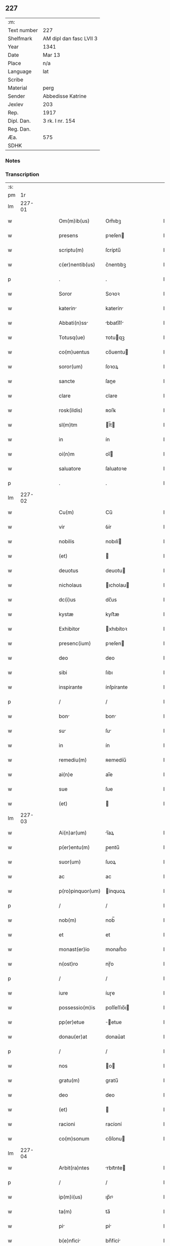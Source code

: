** 227
| :m:         |                         |
| Text number | 227                     |
| Shelfmark   | AM dipl dan fasc LVII 3 |
| Year        | 1341                    |
| Date        | Mar 13                  |
| Place       | n/a                     |
| Language    | lat                     |
| Scribe      |                         |
| Material    | perg                    |
| Sender      | Abbedisse Katrine       |
| Jexlev      | 203                     |
| Rep.        | 1917                    |
| Dipl. Dan.  | 3 rk. I nr. 154         |
| Reg. Dan.   |                         |
| Æa.         | 575                     |
| SDHK        |                         |

*** Notes


*** Transcription
| :s: |        |   |   |   |   |                  |               |   |   |   |   |     |   |   |   |               |
| pm  |     1r |   |   |   |   |                  |               |   |   |   |   |     |   |   |   |               |
| lm  | 227-01 |   |   |   |   |                  |               |   |   |   |   |     |   |   |   |               |
| w   |        |   |   |   |   | Om(m)ib(us)      | Om̅ıbꝫ         |   |   |   |   | lat |   |   |   |        227-01 |
| w   |        |   |   |   |   | presens          | pꝛeſen       |   |   |   |   | lat |   |   |   |        227-01 |
| w   |        |   |   |   |   | scriptu(m)       | ſcríptu̅       |   |   |   |   | lat |   |   |   |        227-01 |
| w   |        |   |   |   |   | c(er)nentib(us)  | c͛nentıbꝫ      |   |   |   |   | lat |   |   |   |        227-01 |
| p   |        |   |   |   |   | .                | .             |   |   |   |   | lat |   |   |   |        227-01 |
| w   |        |   |   |   |   | Soror            | Soꝛoꝛ         |   |   |   |   | lat |   |   |   |        227-01 |
| w   |        |   |   |   |   | katerin         | katerín      |   |   |   |   | lat |   |   |   |        227-01 |
| w   |        |   |   |   |   | Abbati(n)ss     | bbatı̅ſſ     |   |   |   |   | lat |   |   |   |        227-01 |
| w   |        |   |   |   |   | Totusq(ue)       | ᴛotuqꝫ       |   |   |   |   | lat |   |   |   |        227-01 |
| w   |        |   |   |   |   | co(m)uentus      | co̅uentu      |   |   |   |   | lat |   |   |   |        227-01 |
| w   |        |   |   |   |   | soror(um)        | ſoꝛoꝝ         |   |   |   |   | lat |   |   |   |        227-01 |
| w   |        |   |   |   |   | sancte           | ſane         |   |   |   |   | lat |   |   |   |        227-01 |
| w   |        |   |   |   |   | clare            | clare         |   |   |   |   | lat |   |   |   |        227-01 |
| w   |        |   |   |   |   | rosk(ildis)      | ʀoſꝃ          |   |   |   |   | lat |   |   |   |        227-01 |
| w   |        |   |   |   |   | sl(m)tm          | l̅t          |   |   |   |   | lat |   |   |   |        227-01 |
| w   |        |   |   |   |   | in               | ín            |   |   |   |   | lat |   |   |   |        227-01 |
| w   |        |   |   |   |   | oi(n)m           | oı̅           |   |   |   |   | lat |   |   |   |        227-01 |
| w   |        |   |   |   |   | saluatore        | ſaluatoꝛe     |   |   |   |   | lat |   |   |   |        227-01 |
| p   |        |   |   |   |   | .                | .             |   |   |   |   | lat |   |   |   |        227-01 |
| lm  | 227-02 |   |   |   |   |                  |               |   |   |   |   |     |   |   |   |               |
| w   |        |   |   |   |   | Cu(m)            | Cu̅            |   |   |   |   | lat |   |   |   |        227-02 |
| w   |        |   |   |   |   | vir              | ỽír           |   |   |   |   | lat |   |   |   |        227-02 |
| w   |        |   |   |   |   | nobilis          | nobılí       |   |   |   |   | lat |   |   |   |        227-02 |
| w   |        |   |   |   |   | (et)             |              |   |   |   |   | lat |   |   |   |        227-02 |
| w   |        |   |   |   |   | deuotus          | deuotu       |   |   |   |   | lat |   |   |   |        227-02 |
| w   |        |   |   |   |   | nicholaus        | ıcholau     |   |   |   |   | lat |   |   |   |        227-02 |
| w   |        |   |   |   |   | dc(i)us          | dc̅us          |   |   |   |   | lat |   |   |   |        227-02 |
| w   |        |   |   |   |   | kystæ            | kyﬅæ          |   |   |   |   | lat |   |   |   |        227-02 |
| w   |        |   |   |   |   | Exhibitor        | xhıbítoꝛ     |   |   |   |   | lat |   |   |   |        227-02 |
| w   |        |   |   |   |   | presenc(ium)     | pꝛeſen       |   |   |   |   | lat |   |   |   |        227-02 |
| w   |        |   |   |   |   | deo              | deo           |   |   |   |   | lat |   |   |   |        227-02 |
| w   |        |   |   |   |   | sibi             | ſıbı          |   |   |   |   | lat |   |   |   |        227-02 |
| w   |        |   |   |   |   | inspirante       | ínſpírante    |   |   |   |   | lat |   |   |   |        227-02 |
| p   |        |   |   |   |   | /                | /             |   |   |   |   | lat |   |   |   |        227-02 |
| w   |        |   |   |   |   | bon             | bon          |   |   |   |   | lat |   |   |   |        227-02 |
| w   |        |   |   |   |   | su              | ſu           |   |   |   |   | lat |   |   |   |        227-02 |
| w   |        |   |   |   |   | in               | ín            |   |   |   |   | lat |   |   |   |        227-02 |
| w   |        |   |   |   |   | remediu(m)       | ʀemedíu̅       |   |   |   |   | lat |   |   |   |        227-02 |
| w   |        |   |   |   |   | ai(n)e           | ai̅e           |   |   |   |   | lat |   |   |   |        227-02 |
| w   |        |   |   |   |   | sue              | ſue           |   |   |   |   | lat |   |   |   |        227-02 |
| w   |        |   |   |   |   | (et)             |              |   |   |   |   | lat |   |   |   |        227-02 |
| lm  | 227-03 |   |   |   |   |                  |               |   |   |   |   |     |   |   |   |               |
| w   |        |   |   |   |   | Ai(n)ar(um)      | ı̅aꝝ          |   |   |   |   | lat |   |   |   |        227-03 |
| w   |        |   |   |   |   | p(er)entu(m)     | p̲entu̅         |   |   |   |   | lat |   |   |   |        227-03 |
| w   |        |   |   |   |   | suor(um)         | ſuoꝝ          |   |   |   |   | lat |   |   |   |        227-03 |
| w   |        |   |   |   |   | ac               | ac            |   |   |   |   | lat |   |   |   |        227-03 |
| w   |        |   |   |   |   | p(ro)pinquor(um) | ínquoꝝ       |   |   |   |   | lat |   |   |   |        227-03 |
| p   |        |   |   |   |   | /                | /             |   |   |   |   | lat |   |   |   |        227-03 |
| w   |        |   |   |   |   | nob(m)           | nob̅           |   |   |   |   | lat |   |   |   |        227-03 |
| w   |        |   |   |   |   | et               | et            |   |   |   |   | lat |   |   |   |        227-03 |
| w   |        |   |   |   |   | monast(er)io     | monaﬅ͛ıo       |   |   |   |   | lat |   |   |   |        227-03 |
| w   |        |   |   |   |   | n(ost)ro         | nɼ̅o           |   |   |   |   | lat |   |   |   |        227-03 |
| p   |        |   |   |   |   | /                | /             |   |   |   |   | lat |   |   |   |        227-03 |
| w   |        |   |   |   |   | iure             | íuɼe          |   |   |   |   | lat |   |   |   |        227-03 |
| w   |        |   |   |   |   | possessio(m)is   | poſſeſſıo̅ı   |   |   |   |   | lat |   |   |   |        227-03 |
| w   |        |   |   |   |   | pp(er)etue       | ̲etue         |   |   |   |   | lat |   |   |   |        227-03 |
| w   |        |   |   |   |   | donau(er)at      | donau͛at       |   |   |   |   | lat |   |   |   |        227-03 |
| p   |        |   |   |   |   | /                | /             |   |   |   |   | lat |   |   |   |        227-03 |
| w   |        |   |   |   |   | nos              | o           |   |   |   |   | lat |   |   |   |        227-03 |
| w   |        |   |   |   |   | gratu(m)         | gratu̅         |   |   |   |   | lat |   |   |   |        227-03 |
| w   |        |   |   |   |   | deo              | deo           |   |   |   |   | lat |   |   |   |        227-03 |
| w   |        |   |   |   |   | (et)             |              |   |   |   |   | lat |   |   |   |        227-03 |
| w   |        |   |   |   |   | racioni          | racíoní       |   |   |   |   | lat |   |   |   |        227-03 |
| w   |        |   |   |   |   | co(m)sonum       | co̅ſonu       |   |   |   |   | lat |   |   |   |        227-03 |
| lm  | 227-04 |   |   |   |   |                  |               |   |   |   |   |     |   |   |   |               |
| w   |        |   |   |   |   | Arbit(ra)ntes    | rbıtᷓnte     |   |   |   |   | lat |   |   |   |        227-04 |
| p   |        |   |   |   |   | /                | /             |   |   |   |   | lat |   |   |   |        227-04 |
| w   |        |   |   |   |   | ip(m)i(us)       | ıp̅ıꝰ          |   |   |   |   | lat |   |   |   |        227-04 |
| w   |        |   |   |   |   | ta(m)            | ta̅            |   |   |   |   | lat |   |   |   |        227-04 |
| w   |        |   |   |   |   | pi              | pí           |   |   |   |   | lat |   |   |   |        227-04 |
| w   |        |   |   |   |   | b(e)nfici       | bn̅fící       |   |   |   |   | lat |   |   |   |        227-04 |
| w   |        |   |   |   |   | p(er)            | p̲             |   |   |   |   | lat |   |   |   |        227-04 |
| w   |        |   |   |   |   | debitam          | debíta       |   |   |   |   | lat |   |   |   |        227-04 |
| w   |        |   |   |   |   | vicissitudi(n)em | ỽıcıſſıtudı̅e |   |   |   |   | lat |   |   |   |        227-04 |
| w   |        |   |   |   |   | co(m)pensari     | co̅penſarí     |   |   |   |   | lat |   |   |   |        227-04 |
| p   |        |   |   |   |   | .                | .             |   |   |   |   | lat |   |   |   |        227-04 |
| w   |        |   |   |   |   | jdcirco          | ȷdcírco       |   |   |   |   | lat |   |   |   |        227-04 |
| w   |        |   |   |   |   | ip(m)m           | ıp̅           |   |   |   |   | lat |   |   |   |        227-04 |
| w   |        |   |   |   |   | Nicholau(m)      | Nicholau̅      |   |   |   |   | lat |   |   |   |        227-04 |
| w   |        |   |   |   |   | p(i)mitus        | pmítu       |   |   |   |   | lat |   |   |   |        227-04 |
| w   |        |   |   |   |   | in               | ín            |   |   |   |   | lat |   |   |   |        227-04 |
| w   |        |   |   |   |   | frat(er)nitatem  | frat͛nítate   |   |   |   |   | lat |   |   |   |        227-04 |
| w   |        |   |   |   |   | n(ost)ram        | nr̅a          |   |   |   |   | lat |   |   |   |        227-04 |
| w   |        |   |   |   |   | et               | et            |   |   |   |   | lat |   |   |   |        227-04 |
| lm  | 227-05 |   |   |   |   |                  |               |   |   |   |   |     |   |   |   |               |
| w   |        |   |   |   |   | fr(m)em          | fr̅e          |   |   |   |   | lat |   |   |   |        227-05 |
| w   |        |   |   |   |   | n(ost)r(u)m      | nr̅           |   |   |   |   | lat |   |   |   |        227-05 |
| w   |        |   |   |   |   | recipim(us)      | ʀecípímꝰ      |   |   |   |   | lat |   |   |   |        227-05 |
| p   |        |   |   |   |   | /                | /             |   |   |   |   | lat |   |   |   |        227-05 |
| w   |        |   |   |   |   | sibi             | ſıbı          |   |   |   |   | lat |   |   |   |        227-05 |
| w   |        |   |   |   |   | dieb(us)         | díebꝫ         |   |   |   |   | lat |   |   |   |        227-05 |
| w   |        |   |   |   |   | vite             | ỽíte          |   |   |   |   | lat |   |   |   |        227-05 |
| w   |        |   |   |   |   | sue              | ſue           |   |   |   |   | lat |   |   |   |        227-05 |
| w   |        |   |   |   |   | in               | ín            |   |   |   |   | lat |   |   |   |        227-05 |
| w   |        |   |   |   |   | exp(e)nsis       | expn̅ſı       |   |   |   |   | lat |   |   |   |        227-05 |
| w   |        |   |   |   |   | p(ro)ut          | ꝓut           |   |   |   |   | lat |   |   |   |        227-05 |
| w   |        |   |   |   |   | fratrib(us)      | fratrıbꝫ      |   |   |   |   | lat |   |   |   |        227-05 |
| w   |        |   |   |   |   | nr(m)is          | nr̅ı          |   |   |   |   | lat |   |   |   |        227-05 |
| w   |        |   |   |   |   | apd(e)           | ap           |   |   |   |   | lat |   |   |   |        227-05 |
| w   |        |   |   |   |   | nos              | no           |   |   |   |   | lat |   |   |   |        227-05 |
| w   |        |   |   |   |   | manentib(us)     | manentıbꝫ     |   |   |   |   | lat |   |   |   |        227-05 |
| w   |        |   |   |   |   | sufficim(us)     | ſuffícímꝰ     |   |   |   |   | lat |   |   |   |        227-05 |
| p   |        |   |   |   |   | /                | /             |   |   |   |   | lat |   |   |   |        227-05 |
| w   |        |   |   |   |   | p(ro)uidendo     | ꝓuídendo      |   |   |   |   | lat |   |   |   |        227-05 |
| p   |        |   |   |   |   | /                | /             |   |   |   |   | lat |   |   |   |        227-05 |
| w   |        |   |   |   |   | siue             | ſíue          |   |   |   |   | lat |   |   |   |        227-05 |
| w   |        |   |   |   |   | cu(m)            | cu̅            |   |   |   |   | lat |   |   |   |        227-05 |
| w   |        |   |   |   |   | ip(m)is          | ıp̅ı          |   |   |   |   | lat |   |   |   |        227-05 |
| lm  | 227-06 |   |   |   |   |                  |               |   |   |   |   |     |   |   |   |               |
| w   |        |   |   |   |   | fr(m)ib(us)      | fr̅ıbꝫ         |   |   |   |   | lat |   |   |   |        227-06 |
| w   |        |   |   |   |   | nr(m)is          | nr̅ı          |   |   |   |   | lat |   |   |   |        227-06 |
| p   |        |   |   |   |   | /                | /             |   |   |   |   | lat |   |   |   |        227-06 |
| w   |        |   |   |   |   | siue             | ſíue          |   |   |   |   | lat |   |   |   |        227-06 |
| w   |        |   |   |   |   | in               | ín            |   |   |   |   | lat |   |   |   |        227-06 |
| w   |        |   |   |   |   | domo             | domo          |   |   |   |   | lat |   |   |   |        227-06 |
| w   |        |   |   |   |   | sp(er)ali        | ſp͛alı         |   |   |   |   | lat |   |   |   |        227-06 |
| w   |        |   |   |   |   | q(ua)m           | qᷓ            |   |   |   |   | lat |   |   |   |        227-06 |
| w   |        |   |   |   |   | p(ro)            | ꝓ             |   |   |   |   | lat |   |   |   |        227-06 |
| w   |        |   |   |   |   | ip(m)i(us)       | ıp̅ıꝰ          |   |   |   |   | lat |   |   |   |        227-06 |
| w   |        |   |   |   |   | solacio          | ſolacío       |   |   |   |   | lat |   |   |   |        227-06 |
| w   |        |   |   |   |   | tenem(ur)        | tene᷑         |   |   |   |   | lat |   |   |   |        227-06 |
| w   |        |   |   |   |   | edificare        | edıfıcare     |   |   |   |   | lat |   |   |   |        227-06 |
| p   |        |   |   |   |   | /                | /             |   |   |   |   | lat |   |   |   |        227-06 |
| w   |        |   |   |   |   | Om(m)i           | Om̅í           |   |   |   |   | lat |   |   |   |        227-06 |
| w   |        |   |   |   |   | insup(er)        | ínſup̲         |   |   |   |   | lat |   |   |   |        227-06 |
| w   |        |   |   |   |   | Anno             | nno          |   |   |   |   | lat |   |   |   |        227-06 |
| p   |        |   |   |   |   | /                | /             |   |   |   |   | lat |   |   |   |        227-06 |
| w   |        |   |   |   |   | post             | poﬅ           |   |   |   |   | lat |   |   |   |        227-06 |
| w   |        |   |   |   |   | instans          | ínﬅan        |   |   |   |   | lat |   |   |   |        227-06 |
| w   |        |   |   |   |   | festu(m)         | feﬅu̅          |   |   |   |   | lat |   |   |   |        227-06 |
| w   |        |   |   |   |   | beatj            | beat         |   |   |   |   | lat |   |   |   |        227-06 |
| w   |        |   |   |   |   | michael(m)       | íchael̅       |   |   |   |   | lat |   |   |   |        227-06 |
| w   |        |   |   |   |   | p(ro)            | ꝓ             |   |   |   |   | lat |   |   |   |        227-06 |
| w   |        |   |   |   |   | vestib(us)       | ỽeſtíbꝫ       |   |   |   |   | lat |   |   |   |        227-06 |
| lm  | 227-07 |   |   |   |   |                  |               |   |   |   |   |     |   |   |   |               |
| w   |        |   |   |   |   | suis             | ſuı          |   |   |   |   | lat |   |   |   |        227-07 |
| w   |        |   |   |   |   | (et)             |              |   |   |   |   | lat |   |   |   |        227-07 |
| w   |        |   |   |   |   | Alijs            | lí         |   |   |   |   | lat |   |   |   |        227-07 |
| w   |        |   |   |   |   | necessarijs      | neceſſarí   |   |   |   |   | lat |   |   |   |        227-07 |
| p   |        |   |   |   |   | /                | /             |   |   |   |   | lat |   |   |   |        227-07 |
| w   |        |   |   |   |   | te(st)pore       | te̅poꝛe        |   |   |   |   | lat |   |   |   |        227-07 |
| w   |        |   |   |   |   | paschali         | paſchalí      |   |   |   |   | lat |   |   |   |        227-07 |
| w   |        |   |   |   |   | vnm             | ỽn          |   |   |   |   | lat |   |   |   |        227-07 |
| w   |        |   |   |   |   | m(ra)rcham       | mᷓrcha        |   |   |   |   | lat |   |   |   |        227-07 |
| w   |        |   |   |   |   | argentj          | argent       |   |   |   |   | lat |   |   |   |        227-07 |
| w   |        |   |   |   |   | (et)             |              |   |   |   |   | lat |   |   |   |        227-07 |
| w   |        |   |   |   |   | in               | ı            |   |   |   |   | lat |   |   |   |        227-07 |
| w   |        |   |   |   |   | festo            | feﬅo          |   |   |   |   | lat |   |   |   |        227-07 |
| w   |        |   |   |   |   | bt(i)i           | bt̅ı           |   |   |   |   | lat |   |   |   |        227-07 |
| w   |        |   |   |   |   | Ioh(m)is         | Ioh̅i         |   |   |   |   | lat |   |   |   |        227-07 |
| w   |        |   |   |   |   | baptiste         | baptıﬅe       |   |   |   |   | lat |   |   |   |        227-07 |
| w   |        |   |   |   |   | duas             | dua          |   |   |   |   | lat |   |   |   |        227-07 |
| w   |        |   |   |   |   | m(ra)rchas       | mᷓrcha        |   |   |   |   | lat |   |   |   |        227-07 |
| w   |        |   |   |   |   | argenti          | argentı       |   |   |   |   | lat |   |   |   |        227-07 |
| p   |        |   |   |   |   | .                | .             |   |   |   |   | lat |   |   |   |        227-07 |
| w   |        |   |   |   |   | sibi             | ſıbı          |   |   |   |   | lat |   |   |   |        227-07 |
| w   |        |   |   |   |   | assig¦nare       | aſſíg¦nare    |   |   |   |   | lat |   |   |   | 227-07—227-08 |
| w   |        |   |   |   |   | p(ro)m(t)tim(us) | ꝓmtíꝰ       |   |   |   |   | lat |   |   |   |        227-08 |
| w   |        |   |   |   |   | p(er)            | p̲             |   |   |   |   | lat |   |   |   |        227-08 |
| w   |        |   |   |   |   | p(e)ntes         | pn̅te         |   |   |   |   | lat |   |   |   |        227-08 |
| p   |        |   |   |   |   | /                | /             |   |   |   |   | lat |   |   |   |        227-08 |
| w   |        |   |   |   |   | Concedentes      | Concedente   |   |   |   |   | lat |   |   |   |        227-08 |
| w   |        |   |   |   |   | eidem            | eíde         |   |   |   |   | lat |   |   |   |        227-08 |
| w   |        |   |   |   |   | Ad               | d            |   |   |   |   | lat |   |   |   |        227-08 |
| w   |        |   |   |   |   | instantem        | ínﬅante      |   |   |   |   | lat |   |   |   |        227-08 |
| w   |        |   |   |   |   | (et)             |              |   |   |   |   | lat |   |   |   |        227-08 |
| w   |        |   |   |   |   | deuota(m)        | deuota̅        |   |   |   |   | lat |   |   |   |        227-08 |
| w   |        |   |   |   |   | petic(i)oem      | petíc̅oe      |   |   |   |   | lat |   |   |   |        227-08 |
| w   |        |   |   |   |   | sum             | ſu          |   |   |   |   | lat |   |   |   |        227-08 |
| w   |        |   |   |   |   | vt               | ỽt            |   |   |   |   | lat |   |   |   |        227-08 |
| w   |        |   |   |   |   | in               | ín            |   |   |   |   | lat |   |   |   |        227-08 |
| w   |        |   |   |   |   | remissione(st)   | ʀemiſſíone̅    |   |   |   |   | lat |   |   |   |        227-08 |
| w   |        |   |   |   |   | suor(um)         | ſuoꝝ          |   |   |   |   | lat |   |   |   |        227-08 |
| w   |        |   |   |   |   | p(c)caminu(m)    | pͨcaminu̅       |   |   |   |   | lat |   |   |   |        227-08 |
| w   |        |   |   |   |   | q(o)cie(st)s     | qͦcıe̅         |   |   |   |   | lat |   |   |   |        227-08 |
| p   |        |   |   |   |   | /                | /             |   |   |   |   | lat |   |   |   |        227-08 |
| lm  | 227-09 |   |   |   |   |                  |               |   |   |   |   |     |   |   |   |               |
| w   |        |   |   |   |   | q(ua)ndo         | qᷓndo          |   |   |   |   | lat |   |   |   |        227-09 |
| w   |        |   |   |   |   | (et)             |              |   |   |   |   | lat |   |   |   |        227-09 |
| w   |        |   |   |   |   | vbi              | ỽbı           |   |   |   |   | lat |   |   |   |        227-09 |
| w   |        |   |   |   |   | volu(er)it       | ỽolu͛ít        |   |   |   |   | lat |   |   |   |        227-09 |
| w   |        |   |   |   |   | sc(i)or(um)      | ſc̅oꝝ          |   |   |   |   | lat |   |   |   |        227-09 |
| w   |        |   |   |   |   | limin           | límín        |   |   |   |   | lat |   |   |   |        227-09 |
| w   |        |   |   |   |   | (et)             |              |   |   |   |   | lat |   |   |   |        227-09 |
| w   |        |   |   |   |   | amicos           | amico        |   |   |   |   | lat |   |   |   |        227-09 |
| w   |        |   |   |   |   | pot(er)it        | pot͛ıt         |   |   |   |   | lat |   |   |   |        227-09 |
| w   |        |   |   |   |   | visitare         | ỽíſítaɼe      |   |   |   |   | lat |   |   |   |        227-09 |
| w   |        |   |   |   |   | Pret(er)ea       | Pꝛet͛ea        |   |   |   |   | lat |   |   |   |        227-09 |
| w   |        |   |   |   |   | cu(m)            | cu̅            |   |   |   |   | lat |   |   |   |        227-09 |
| w   |        |   |   |   |   | deus             | deu          |   |   |   |   | lat |   |   |   |        227-09 |
| w   |        |   |   |   |   | ip(m)m           | ıp̅           |   |   |   |   | lat |   |   |   |        227-09 |
| w   |        |   |   |   |   | vocau(er)it      | ỽocau͛ít       |   |   |   |   | lat |   |   |   |        227-09 |
| w   |        |   |   |   |   | ex               | ex            |   |   |   |   | lat |   |   |   |        227-09 |
| w   |        |   |   |   |   | hac              | hac           |   |   |   |   | lat |   |   |   |        227-09 |
| w   |        |   |   |   |   | vita             | ỽíta          |   |   |   |   | lat |   |   |   |        227-09 |
| w   |        |   |   |   |   | volum(us)        | ỽoluꝰ        |   |   |   |   | lat |   |   |   |        227-09 |
| w   |        |   |   |   |   | (et)             |              |   |   |   |   | lat |   |   |   |        227-09 |
| w   |        |   |   |   |   | intendim(us)     | íntendíꝰ     |   |   |   |   | lat |   |   |   |        227-09 |
| w   |        |   |   |   |   | corp(us)         | coꝛpꝰ         |   |   |   |   | lat |   |   |   |        227-09 |
| lm  | 227-10 |   |   |   |   |                  |               |   |   |   |   |     |   |   |   |               |
| w   |        |   |   |   |   | ip(m)ius         | ıp̅íu         |   |   |   |   | lat |   |   |   |        227-10 |
| w   |        |   |   |   |   | in               | ín            |   |   |   |   | lat |   |   |   |        227-10 |
| w   |        |   |   |   |   | eccl(es)i       | eccl̅ı        |   |   |   |   | lat |   |   |   |        227-10 |
| w   |        |   |   |   |   | n(ost)ra         | nɼ̅a           |   |   |   |   | lat |   |   |   |        227-10 |
| w   |        |   |   |   |   | honorifice       | honoꝛífíce    |   |   |   |   | lat |   |   |   |        227-10 |
| w   |        |   |   |   |   | t(ra)dere        | tᷓdere         |   |   |   |   | lat |   |   |   |        227-10 |
| w   |        |   |   |   |   | sepulture        | ſepulture     |   |   |   |   | lat |   |   |   |        227-10 |
| w   |        |   |   |   |   | (et)             |              |   |   |   |   | lat |   |   |   |        227-10 |
| w   |        |   |   |   |   | p(ro)            | ꝓ             |   |   |   |   | lat |   |   |   |        227-10 |
| w   |        |   |   |   |   | ip(m)i(us)       | ıp̅ı          |   |   |   |   | lat |   |   |   |        227-10 |
| w   |        |   |   |   |   | ai(n)a           | aı̅a           |   |   |   |   | lat |   |   |   |        227-10 |
| w   |        |   |   |   |   | suffragi        | ſuffragí     |   |   |   |   | lat |   |   |   |        227-10 |
| w   |        |   |   |   |   | fac(er)e         | fac͛e          |   |   |   |   | lat |   |   |   |        227-10 |
| w   |        |   |   |   |   | q(ua)li         | qᷓli          |   |   |   |   | lat |   |   |   |        227-10 |
| w   |        |   |   |   |   | p(ro)            | ꝓ             |   |   |   |   | lat |   |   |   |        227-10 |
| w   |        |   |   |   |   | caris            | carí         |   |   |   |   | lat |   |   |   |        227-10 |
| w   |        |   |   |   |   | fr(m)ib(us)      | fr̅ıbꝫ         |   |   |   |   | lat |   |   |   |        227-10 |
| w   |        |   |   |   |   | nr(m)is          | nr̅ıs          |   |   |   |   | lat |   |   |   |        227-10 |
| w   |        |   |   |   |   | (et)             |              |   |   |   |   | lat |   |   |   |        227-10 |
| w   |        |   |   |   |   | sororib(us)      | ſoꝛoꝛíbꝫ      |   |   |   |   | lat |   |   |   |        227-10 |
| w   |        |   |   |   |   | fac(er)e         | fac͛e          |   |   |   |   | lat |   |   |   |        227-10 |
| w   |        |   |   |   |   | solem(us)        | ſolemꝰ        |   |   |   |   | lat |   |   |   |        227-10 |
| w   |        |   |   |   |   | ex               | ex            |   |   |   |   | lat |   |   |   |        227-10 |
| lm  | 227-11 |   |   |   |   |                  |               |   |   |   |   |     |   |   |   |               |
| w   |        |   |   |   |   | antiquo          | antíquo       |   |   |   |   | lat |   |   |   |        227-11 |
| p   |        |   |   |   |   | .                | .             |   |   |   |   | lat |   |   |   |        227-11 |
| w   |        |   |   |   |   | In               | In            |   |   |   |   | lat |   |   |   |        227-11 |
| w   |        |   |   |   |   | Cui(us)          | Cuíꝰ          |   |   |   |   | lat |   |   |   |        227-11 |
| w   |        |   |   |   |   | rej              | ʀe           |   |   |   |   | lat |   |   |   |        227-11 |
| w   |        |   |   |   |   | Testi(n)oim      | ᴛeﬅı̅oı       |   |   |   |   | lat |   |   |   |        227-11 |
| p   |        |   |   |   |   | .                | .             |   |   |   |   | lat |   |   |   |        227-11 |
| w   |        |   |   |   |   | sigill          | ſígıll       |   |   |   |   | lat |   |   |   |        227-11 |
| p   |        |   |   |   |   | /                | /             |   |   |   |   | lat |   |   |   |        227-11 |
| w   |        |   |   |   |   | abbatisse        | abbatıſſe     |   |   |   |   | lat |   |   |   |        227-11 |
| w   |        |   |   |   |   | nr(m)e           | nɼ̅e           |   |   |   |   | lat |   |   |   |        227-11 |
| p   |        |   |   |   |   | /                | /             |   |   |   |   | lat |   |   |   |        227-11 |
| w   |        |   |   |   |   | co(m)uent(us)    | co̅uentꝰ       |   |   |   |   | lat |   |   |   |        227-11 |
| w   |        |   |   |   |   | nr(m)i           | nr̅í           |   |   |   |   | lat |   |   |   |        227-11 |
| w   |        |   |   |   |   | (et)             |              |   |   |   |   | lat |   |   |   |        227-11 |
| w   |        |   |   |   |   | fr(m)is          | fʀ̅ı          |   |   |   |   | lat |   |   |   |        227-11 |
| w   |        |   |   |   |   | Ioh(m)is         | Ioh̅ı         |   |   |   |   | lat |   |   |   |        227-11 |
| w   |        |   |   |   |   | lu(m)gæ          | lu̅gæ          |   |   |   |   | lat |   |   |   |        227-11 |
| w   |        |   |   |   |   | co(m)fessoris    | co̅feſſoꝛí    |   |   |   |   | lat |   |   |   |        227-11 |
| w   |        |   |   |   |   | nr(m)i           | nr̅í           |   |   |   |   | lat |   |   |   |        227-11 |
| w   |        |   |   |   |   | vn              | ỽn           |   |   |   |   | lat |   |   |   |        227-11 |
| w   |        |   |   |   |   | cu(m)            | cu̅            |   |   |   |   | lat |   |   |   |        227-11 |
| w   |        |   |   |   |   | sigill(m)        | ſıgıll̅        |   |   |   |   | lat |   |   |   |        227-11 |
| w   |        |   |   |   |   | d(e)nor(um)      | dn̅oꝝ          |   |   |   |   | lat |   |   |   |        227-11 |
| w   |        |   |   |   |   | Mag(m)ri         | ag̅rı         |   |   |   |   | lat |   |   |   |        227-11 |
| lm  | 227-12 |   |   |   |   |                  |               |   |   |   |   |     |   |   |   |               |
| w   |        |   |   |   |   | he(st)mingj      | he̅míng       |   |   |   |   | lat |   |   |   |        227-12 |
| w   |        |   |   |   |   | Archidyaconj     | rchídyacon  |   |   |   |   | lat |   |   |   |        227-12 |
| w   |        |   |   |   |   | (et)             |              |   |   |   |   | lat |   |   |   |        227-12 |
| w   |        |   |   |   |   | Ioh(m)is         | Ioh̅ı         |   |   |   |   | lat |   |   |   |        227-12 |
| w   |        |   |   |   |   | capellæ          | capellæ       |   |   |   |   | lat |   |   |   |        227-12 |
| w   |        |   |   |   |   | Cantoris         | Cantoꝛí      |   |   |   |   | lat |   |   |   |        227-12 |
| w   |        |   |   |   |   | eccl(es)ie       | eccl̅ıe        |   |   |   |   | lat |   |   |   |        227-12 |
| w   |        |   |   |   |   | roskilde(e)n     | ʀoſkilde̅     |   |   |   |   | lat |   |   |   |        227-12 |
| p   |        |   |   |   |   | .                | .             |   |   |   |   | lat |   |   |   |        227-12 |
| w   |        |   |   |   |   | Ac               | c            |   |   |   |   | lat |   |   |   |        227-12 |
| w   |        |   |   |   |   | viror(um)        | ỽíroꝝ         |   |   |   |   | lat |   |   |   |        227-12 |
| w   |        |   |   |   |   | nobiliu(m)       | nobılıu̅       |   |   |   |   | lat |   |   |   |        227-12 |
| p   |        |   |   |   |   | .                | .             |   |   |   |   | lat |   |   |   |        227-12 |
| w   |        |   |   |   |   | Stigotj          | Stígot       |   |   |   |   | lat |   |   |   |        227-12 |
| w   |        |   |   |   |   | pæ             | pæ          |   |   |   |   | lat |   |   |   |        227-12 |
| w   |        |   |   |   |   | de               | de            |   |   |   |   | lat |   |   |   |        227-12 |
| w   |        |   |   |   |   | rijs             | rí          |   |   |   |   | lat |   |   |   |        227-12 |
| p   |        |   |   |   |   | .                | .             |   |   |   |   | lat |   |   |   |        227-12 |
| w   |        |   |   |   |   | Mathej           | athe        |   |   |   |   | lat |   |   |   |        227-12 |
| w   |        |   |   |   |   | dc(i)j           | dc̅           |   |   |   |   | lat |   |   |   |        227-12 |
| w   |        |   |   |   |   | taa              | taa           |   |   |   |   | lat |   |   |   |        227-12 |
| w   |        |   |   |   |   | (et)             |              |   |   |   |   | lat |   |   |   |        227-12 |
| lm  | 227-13 |   |   |   |   |                  |               |   |   |   |   |     |   |   |   |               |
| w   |        |   |   |   |   | Ioh(m)is         | Ioh̅ı         |   |   |   |   | lat |   |   |   |        227-13 |
| w   |        |   |   |   |   | olæf            | olæf         |   |   |   |   | lat |   |   |   |        227-13 |
| w   |        |   |   |   |   | d(i)c(t)i        | dc̅ı           |   |   |   |   | lat |   |   |   |        227-13 |
| w   |        |   |   |   |   | lu(m)gæ          | lu̅gæ          |   |   |   |   | lat |   |   |   |        227-13 |
| w   |        |   |   |   |   | p(e)ntib(us)     | pn̅tıbꝫ        |   |   |   |   | lat |   |   |   |        227-13 |
| w   |        |   |   |   |   | st(er)           | ſt           |   |   |   |   | lat |   |   |   |        227-13 |
| w   |        |   |   |   |   | appens          | aenſ        |   |   |   |   | lat |   |   |   |        227-13 |
| p   |        |   |   |   |   | .                | .             |   |   |   |   | lat |   |   |   |        227-13 |
| w   |        |   |   |   |   | Datu(m)          | Datu̅          |   |   |   |   | lat |   |   |   |        227-13 |
| w   |        |   |   |   |   | Anno             | nno          |   |   |   |   | lat |   |   |   |        227-13 |
| w   |        |   |   |   |   | D(e)nj           | Dn̅           |   |   |   |   | lat |   |   |   |        227-13 |
| p   |        |   |   |   |   | .                | .             |   |   |   |   | lat |   |   |   |        227-13 |
| w   |        |   |   |   |   | m(o)             | ͦ             |   |   |   |   | lat |   |   |   |        227-13 |
| w   |        |   |   |   |   | cc(o)c.          | ᴄᴄͦᴄ.          |   |   |   |   | lat |   |   |   |        227-13 |
| w   |        |   |   |   |   | x(o)l            | xͦl            |   |   |   |   | lat |   |   |   |        227-13 |
| w   |        |   |   |   |   | primo            | pꝛímo         |   |   |   |   | lat |   |   |   |        227-13 |
| w   |        |   |   |   |   | jn               | ȷn            |   |   |   |   | lat |   |   |   |        227-13 |
| w   |        |   |   |   |   | c(ra)stino       | cᷓﬅíno         |   |   |   |   | lat |   |   |   |        227-13 |
| w   |        |   |   |   |   | bt(i)j           | bt̅           |   |   |   |   | lat |   |   |   |        227-13 |
| w   |        |   |   |   |   | g(e)gorij        | gͤgoꝛí        |   |   |   |   | lat |   |   |   |        227-13 |
| w   |        |   |   |   |   | pape             | pape          |   |   |   |   | lat |   |   |   |        227-13 |
| w   |        |   |   |   |   | (et)             |              |   |   |   |   | lat |   |   |   |        227-13 |
| w   |        |   |   |   |   | confessoris      | confeſſoꝛí   |   |   |   |   | lat |   |   |   |        227-13 |
| p   |        |   |   |   |   | /                | /             |   |   |   |   | lat |   |   |   |        227-13 |
| lm  | 227-14 |   |   |   |   |                  |               |   |   |   |   |     |   |   |   |               |
| w   |        |   |   |   |   | [3-1-154]        | [3-1-154]     |   |   |   |   | lat |   |   |   |        227-14 |
| :e: |        |   |   |   |   |                  |               |   |   |   |   |     |   |   |   |               |
